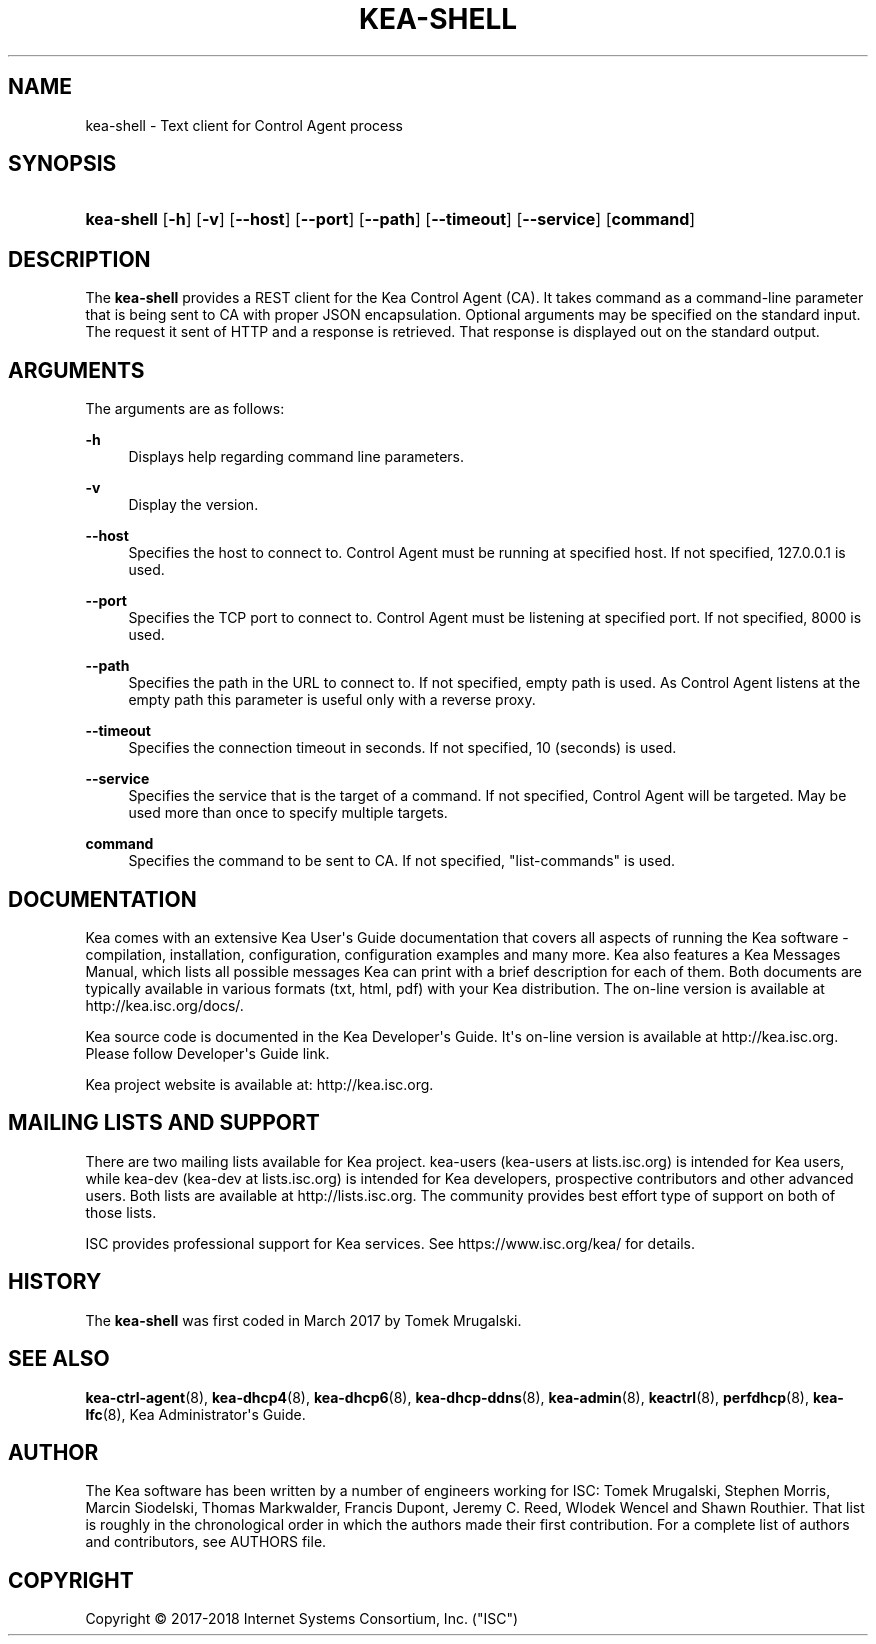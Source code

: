 '\" t
.\"     Title: kea-shell
.\"    Author: 
.\" Generator: DocBook XSL Stylesheets v1.79.1 <http://docbook.sf.net/>
.\"      Date: July 11, 2018
.\"    Manual: Kea
.\"    Source: ISC Kea 1.4.0-P1
.\"  Language: English
.\"
.TH "KEA\-SHELL" "8" "July 11, 2018" "ISC Kea 1.4.0-P1" "Kea"
.\" -----------------------------------------------------------------
.\" * Define some portability stuff
.\" -----------------------------------------------------------------
.\" ~~~~~~~~~~~~~~~~~~~~~~~~~~~~~~~~~~~~~~~~~~~~~~~~~~~~~~~~~~~~~~~~~
.\" http://bugs.debian.org/507673
.\" http://lists.gnu.org/archive/html/groff/2009-02/msg00013.html
.\" ~~~~~~~~~~~~~~~~~~~~~~~~~~~~~~~~~~~~~~~~~~~~~~~~~~~~~~~~~~~~~~~~~
.ie \n(.g .ds Aq \(aq
.el       .ds Aq '
.\" -----------------------------------------------------------------
.\" * set default formatting
.\" -----------------------------------------------------------------
.\" disable hyphenation
.nh
.\" disable justification (adjust text to left margin only)
.ad l
.\" -----------------------------------------------------------------
.\" * MAIN CONTENT STARTS HERE *
.\" -----------------------------------------------------------------
.SH "NAME"
kea-shell \- Text client for Control Agent process
.SH "SYNOPSIS"
.HP \w'\fBkea\-shell\fR\ 'u
\fBkea\-shell\fR [\fB\-h\fR] [\fB\-v\fR] [\fB\-\-host\fR] [\fB\-\-port\fR] [\fB\-\-path\fR] [\fB\-\-timeout\fR] [\fB\-\-service\fR] [\fBcommand\fR]
.SH "DESCRIPTION"
.PP
The
\fBkea\-shell\fR
provides a REST client for the Kea Control Agent (CA)\&. It takes command as a command\-line parameter that is being sent to CA with proper JSON encapsulation\&. Optional arguments may be specified on the standard input\&. The request it sent of HTTP and a response is retrieved\&. That response is displayed out on the standard output\&.
.SH "ARGUMENTS"
.PP
The arguments are as follows:
.PP
\fB\-h\fR
.RS 4
Displays help regarding command line parameters\&.
.RE
.PP
\fB\-v\fR
.RS 4
Display the version\&.
.RE
.PP
\fB\-\-host\fR
.RS 4
Specifies the host to connect to\&. Control Agent must be running at specified host\&. If not specified, 127\&.0\&.0\&.1 is used\&.
.RE
.PP
\fB\-\-port\fR
.RS 4
Specifies the TCP port to connect to\&. Control Agent must be listening at specified port\&. If not specified, 8000 is used\&.
.RE
.PP
\fB\-\-path\fR
.RS 4
Specifies the path in the URL to connect to\&. If not specified, empty path is used\&. As Control Agent listens at the empty path this parameter is useful only with a reverse proxy\&.
.RE
.PP
\fB\-\-timeout\fR
.RS 4
Specifies the connection timeout in seconds\&. If not specified, 10 (seconds) is used\&.
.RE
.PP
\fB\-\-service\fR
.RS 4
Specifies the service that is the target of a command\&. If not specified, Control Agent will be targeted\&. May be used more than once to specify multiple targets\&.
.RE
.PP
\fBcommand\fR
.RS 4
Specifies the command to be sent to CA\&. If not specified, "list\-commands" is used\&.
.RE
.SH "DOCUMENTATION"
.PP
Kea comes with an extensive Kea User\*(Aqs Guide documentation that covers all aspects of running the Kea software \- compilation, installation, configuration, configuration examples and many more\&. Kea also features a Kea Messages Manual, which lists all possible messages Kea can print with a brief description for each of them\&. Both documents are typically available in various formats (txt, html, pdf) with your Kea distribution\&. The on\-line version is available at http://kea\&.isc\&.org/docs/\&.
.PP
Kea source code is documented in the Kea Developer\*(Aqs Guide\&. It\*(Aqs on\-line version is available at http://kea\&.isc\&.org\&. Please follow Developer\*(Aqs Guide link\&.
.PP
Kea project website is available at: http://kea\&.isc\&.org\&.
.SH "MAILING LISTS AND SUPPORT"
.PP
There are two mailing lists available for Kea project\&. kea\-users (kea\-users at lists\&.isc\&.org) is intended for Kea users, while kea\-dev (kea\-dev at lists\&.isc\&.org) is intended for Kea developers, prospective contributors and other advanced users\&. Both lists are available at http://lists\&.isc\&.org\&. The community provides best effort type of support on both of those lists\&.
.PP
ISC provides professional support for Kea services\&. See https://www\&.isc\&.org/kea/ for details\&.
.SH "HISTORY"
.PP
The
\fBkea\-shell\fR
was first coded in March 2017 by Tomek Mrugalski\&.
.SH "SEE ALSO"
.PP
\fBkea-ctrl-agent\fR(8),
\fBkea-dhcp4\fR(8),
\fBkea-dhcp6\fR(8),
\fBkea-dhcp-ddns\fR(8),
\fBkea-admin\fR(8),
\fBkeactrl\fR(8),
\fBperfdhcp\fR(8),
\fBkea-lfc\fR(8),
Kea Administrator\*(Aqs Guide\&.
.SH "AUTHOR"
.br
.PP
The Kea software has been written by a number of engineers working for ISC: Tomek Mrugalski, Stephen Morris, Marcin Siodelski, Thomas Markwalder, Francis Dupont, Jeremy C\&. Reed, Wlodek Wencel and Shawn Routhier\&. That list is roughly in the chronological order in which the authors made their first contribution\&. For a complete list of authors and contributors, see AUTHORS file\&.
.SH "COPYRIGHT"
.br
Copyright \(co 2017-2018 Internet Systems Consortium, Inc. ("ISC")
.br
